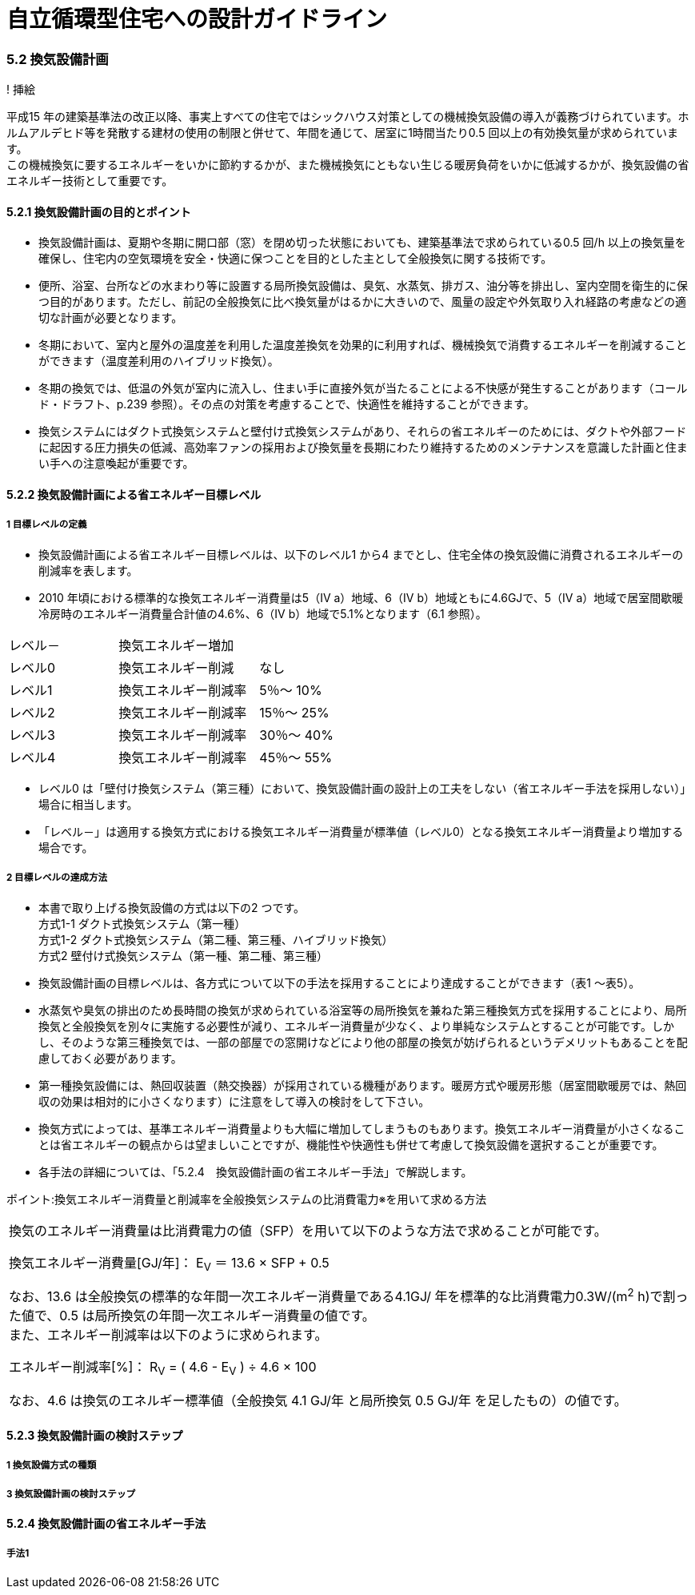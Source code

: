 = 自立循環型住宅への設計ガイドライン

:Revision: 1.0

=== 5.2 換気設備計画

! 挿絵

平成15 年の建築基準法の改正以降、事実上すべての住宅ではシックハウス対策としての機械換気設備の導入が義務づけられています。ホルムアルデヒド等を発散する建材の使用の制限と併せて、年間を通じて、居室に1時間当たり0.5 回以上の有効換気量が求められています。 +
この機械換気に要するエネルギーをいかに節約するかが、また機械換気にともない生じる暖房負荷をいかに低減するかが、換気設備の省エネルギー技術として重要です。

==== 5.2.1 換気設備計画の目的とポイント

- 換気設備計画は、夏期や冬期に開口部（窓）を閉め切った状態においても、建築基準法で求められている0.5 回/h 以上の換気量を確保し、住宅内の空気環境を安全・快適に保つことを目的とした主として全般換気に関する技術です。
- 便所、浴室、台所などの水まわり等に設置する局所換気設備は、臭気、水蒸気、排ガス、油分等を排出し、室内空間を衛生的に保つ目的があります。ただし、前記の全般換気に比べ換気量がはるかに大きいので、風量の設定や外気取り入れ経路の考慮などの適切な計画が必要となります。
- 冬期において、室内と屋外の温度差を利用した温度差換気を効果的に利用すれば、機械換気で消費するエネルギーを削減することができます（温度差利用のハイブリッド換気）。
- 冬期の換気では、低温の外気が室内に流入し、住まい手に直接外気が当たることによる不快感が発生することがあります（コールド・ドラフト、p.239 参照）。その点の対策を考慮することで、快適性を維持することができます。
- 換気システムにはダクト式換気システムと壁付け式換気システムがあり、それらの省エネルギーのためには、ダクトや外部フードに起因する圧力損失の低減、高効率ファンの採用および換気量を長期にわたり維持するためのメンテナンスを意識した計画と住まい手への注意喚起が重要です。

==== 5.2.2 換気設備計画による省エネルギー目標レベル
===== 1 目標レベルの定義
- 換気設備計画による省エネルギー目標レベルは、以下のレベル1 から4 までとし、住宅全体の換気設備に消費されるエネルギーの削減率を表します。
- 2010 年頃における標準的な換気エネルギー消費量は5（Ⅳ a）地域、6（Ⅳ b）地域ともに4.6GJで、5（Ⅳ a）地域で居室間歇暖冷房時のエネルギー消費量合計値の4.6%、6（Ⅳ b）地域で5.1%となります（6.1 参照）。

[cols='1,2']
|======
| レベル－ | 換気エネルギー増加
| レベル0 | 換気エネルギー削減　　なし
| レベル1 | 換気エネルギー削減率　5％～ 10%
| レベル2 | 換気エネルギー削減率　15％～ 25%
| レベル3 | 換気エネルギー削減率　30％～ 40%
| レベル4 | 換気エネルギー削減率　45％～ 55%
|======

- レベル0 は「壁付け換気システム（第三種）において、換気設備計画の設計上の工夫をしない（省エネルギー手法を採用しない）」場合に相当します。
- 「レベル－」は適用する換気方式における換気エネルギー消費量が標準値（レベル0）となる換気エネルギー消費量より増加する場合です。

===== 2 目標レベルの達成方法
- 本書で取り上げる換気設備の方式は以下の2 つです。 +
方式1-1 ダクト式換気システム（第一種） +
方式1-2 ダクト式換気システム（第二種、第三種、ハイブリッド換気） +
方式2   壁付け式換気システム（第一種、第二種、第三種）
- 換気設備計画の目標レベルは、各方式について以下の手法を採用することにより達成することができます（表1 ～表5）。

- 水蒸気や臭気の排出のため長時間の換気が求められている浴室等の局所換気を兼ねた第三種換気方式を採用することにより、局所換気と全般換気を別々に実施する必要性が減り、エネルギー消費量が少なく、より単純なシステムとすることが可能です。しかし、そのような第三種換気では、一部の部屋での窓開けなどにより他の部屋の換気が妨げられるというデメリットもあることを配慮しておく必要があります。
- 第一種換気設備には、熱回収装置（熱交換器）が採用されている機種があります。暖房方式や暖房形態（居室間歇暖房では、熱回収の効果は相対的に小さくなります）に注意をして導入の検討をして下さい。
- 換気方式によっては、基準エネルギー消費量よりも大幅に増加してしまうものもあります。換気エネルギー消費量が小さくなることは省エネルギーの観点からは望ましいことですが、機能性や快適性も併せて考慮して換気設備を選択することが重要です。
- 各手法の詳細については、「5.2.4　換気設備計画の省エネルギー手法」で解説します。

ポイント:換気エネルギー消費量と削減率を全般換気システムの比消費電力※を用いて求める方法
|======
換気のエネルギー消費量は比消費電力の値（SFP）を用いて以下のような方法で求めることが可能です。

換気エネルギー消費量[GJ/年]： E~V~ ＝ 13.6 × SFP + 0.5

なお、13.6 は全般換気の標準的な年間一次エネルギー消費量である4.1GJ/ 年を標準的な比消費電力0.3W/(m^2^ h)で割った値で、0.5 は局所換気の年間一次エネルギー消費量の値です。 +
また、エネルギー削減率は以下のように求められます。

エネルギー削減率[%]： R~V~ = ( 4.6 - E~V~ ) ÷ 4.6 × 100

なお、4.6 は換気のエネルギー標準値（全般換気 4.1 GJ/年 と局所換気 0.5 GJ/年 を足したもの）の値です。
|======

==== 5.2.3 換気設備計画の検討ステップ

===== 1 換気設備方式の種類

===== 3 換気設備計画の検討ステップ

==== 5.2.4 換気設備計画の省エネルギー手法

===== 手法1
